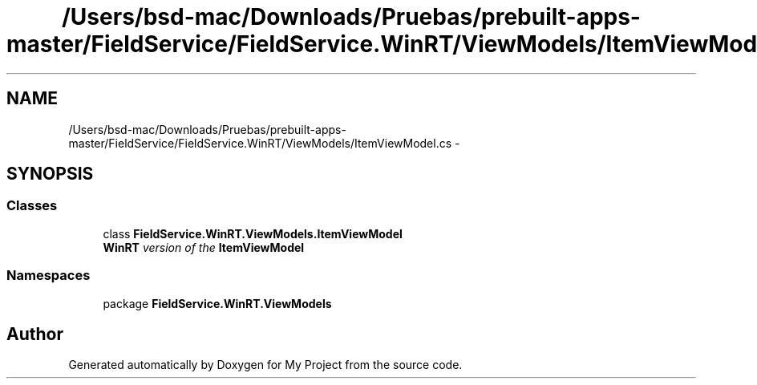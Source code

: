 .TH "/Users/bsd-mac/Downloads/Pruebas/prebuilt-apps-master/FieldService/FieldService.WinRT/ViewModels/ItemViewModel.cs" 3 "Tue Jul 1 2014" "My Project" \" -*- nroff -*-
.ad l
.nh
.SH NAME
/Users/bsd-mac/Downloads/Pruebas/prebuilt-apps-master/FieldService/FieldService.WinRT/ViewModels/ItemViewModel.cs \- 
.SH SYNOPSIS
.br
.PP
.SS "Classes"

.in +1c
.ti -1c
.RI "class \fBFieldService\&.WinRT\&.ViewModels\&.ItemViewModel\fP"
.br
.RI "\fI\fBWinRT\fP version of the \fBItemViewModel\fP \fP"
.in -1c
.SS "Namespaces"

.in +1c
.ti -1c
.RI "package \fBFieldService\&.WinRT\&.ViewModels\fP"
.br
.in -1c
.SH "Author"
.PP 
Generated automatically by Doxygen for My Project from the source code\&.
